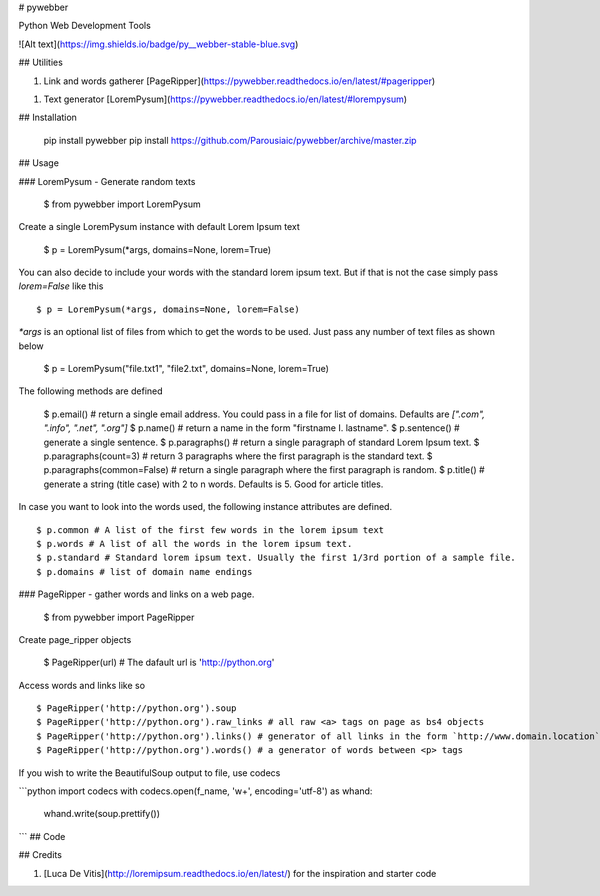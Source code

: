 # pywebber

Python Web Development Tools

![Alt text](https://img.shields.io/badge/py__webber-stable-blue.svg)

## Utilities

1. Link and words gatherer [PageRipper](https://pywebber.readthedocs.io/en/latest/#pageripper)

1. Text generator [LoremPysum](https://pywebber.readthedocs.io/en/latest/#lorempysum)

## Installation

    pip install pywebber
    pip install https://github.com/Parousiaic/pywebber/archive/master.zip

## Usage

### LoremPysum - Generate random texts

    $ from pywebber import LoremPysum

Create a single LoremPysum instance with default Lorem Ipsum text

    $ p = LoremPysum(*args, domains=None, lorem=True)

You can also decide to include your words with the standard lorem ipsum text. But if that is not the case simply pass `lorem=False` like this ::

    $ p = LoremPysum(*args, domains=None, lorem=False)

`*args` is an optional list of files from which to get the words to be used. Just pass any number of text files as shown below

    $ p = LoremPysum("file.txt1", "file2.txt", domains=None, lorem=True)

The following methods are defined

    $ p.email() # return a single email address. You could pass in a file for list of domains. Defaults are `[".com", ".info", ".net", ".org"]`
    $ p.name() # return a name in the form "firstname I. lastname".
    $ p.sentence() # generate a single sentence.
    $ p.paragraphs() # return a single paragraph of standard Lorem Ipsum text.
    $ p.paragraphs(count=3) # return 3 paragraphs where the first paragraph is the standard text.
    $ p.paragraphs(common=False) # return a single paragraph where the first paragraph is random.
    $ p.title() # generate a string (title case) with 2 to n words. Defaults is 5. Good for article titles.

In case you want to look into the words used, the following instance attributes are defined. ::

    $ p.common # A list of the first few words in the lorem ipsum text
    $ p.words # A list of all the words in the lorem ipsum text.
    $ p.standard # Standard lorem ipsum text. Usually the first 1/3rd portion of a sample file.
    $ p.domains # list of domain name endings

### PageRipper - gather words and links on a web page.

    $ from pywebber import PageRipper

Create page_ripper objects

    $ PageRipper(url) # The dafault url is 'http://python.org'

Access words and links like so ::

    $ PageRipper('http://python.org').soup
    $ PageRipper('http://python.org').raw_links # all raw <a> tags on page as bs4 objects
    $ PageRipper('http://python.org').links() # generator of all links in the form `http://www.domain.location`
    $ PageRipper('http://python.org').words() # a generator of words between <p> tags

If you wish to write the BeautifulSoup output to file, use codecs

```python
import codecs
with codecs.open(f_name, 'w+', encoding='utf-8') as whand:
    whand.write(soup.prettify())
```
## Code

## Credits

1. [Luca De Vitis](http://loremipsum.readthedocs.io/en/latest/) for the inspiration and starter code

